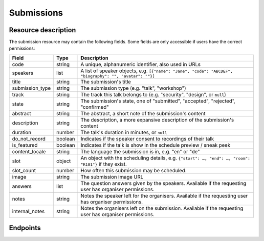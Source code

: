 .. spelling:: de

Submissions
===========

Resource description
--------------------

The submission resource may contain the following fields. Some fields are only
accessible if users have the correct permissions:

.. rst-class:: rest-resource-table

===================================== ========================== =======================================================
Field                                 Type                       Description
===================================== ========================== =======================================================
code                                  string                     A unique, alphanumeric identifier, also used in URLs
speakers                              list                       A list of speaker objects, e.g. ``[{"name": "Jane", "code": "ABCDEF", "biography": "", "avatar": ""}]``
title                                 string                     The submission's title
submission_type                       string                     The submission type (e.g. "talk", "workshop")
track                                 string                     The track this talk belongs to (e.g. "security", "design", or ``null``)
state                                 string                     The submission's state, one of "submitted", "accepted", "rejected", "confirmed"
abstract                              string                     The abstract, a short note of the submission's content
description                           string                     The description, a more expansive description of the submission's content
duration                              number                     The talk's duration in minutes, or ``null``
do_not_record                         boolean                    Indicates if the speaker consent to recordings of their talk
is_featured                           boolean                    Indicates if the talk is show in the schedule preview / sneak peek
content_locale                        string                     The language the submission is in, e.g. "en" or "de"
slot                                  object                     An object with the scheduling details, e.g. ``{"start": …, "end": …, "room": "R101"}`` if they exist.
slot_count                            number                     How often this submission may be scheduled.
image                                 string                     The submission image URL
answers                               list                       The question answers given by the speakers. Available if the requesting user has organiser permissions.
notes                                 string                     Notes the speaker left for the organisers. Available if the requesting user has organiser permissions.
internal_notes                        string                     Notes the organisers left on the submission. Available if the requesting user has organiser permissions.
===================================== ========================== =======================================================

Endpoints
---------

.. http:get:: /api/events/{event}/submissions

   Returns a list of all submissions the authenticated user/token has access to, or
   all confirmed, publicly scheduled submissions for unauthenticated users.
   For a list of accepted or confirmed submissions, authenticated users may choose
   to use the ``/api/events/{event}/talks`` endpoint instead.

   **Example request**:

   .. sourcecode:: http

      GET /api/events/sampleconf/submissions HTTP/1.1
      Accept: application/json, text/javascript

   **Example response**:

   .. sourcecode:: http

      HTTP/1.1 200 OK
      Vary: Accept
      Content-Type: application/json

      {
        "count": 1,
        "next": null,
        "previous": null,
        "results": [
          {
            "code": "ABCDE",
            "speakers": [{"name": "Jane", "code": "DEFAB", "biography": "A speaker", "avatar": "avatar.png"}],
            "title": "A talk",
            "submission_type": "talk",
            "state": "confirmed",
            "abstract": "A good talk.",
            "description": "I will expand upon the properties of the talk, primarily its high quality.",
            "duration": 30,
            "do_not_record": true,
            "is_featured": false,
            "content_locale": "en",
            "slot": {
              "start": "2017-12-27T10:00:00Z",
              "end": "2017-12-27T10:30:00Z",
              "room": "R101"
            },
            "image": "submission.png",
            "answers": [
              {
                "id": 1,
                "question": {"id": 1, "question": {"en": "How much do you like green, on a scale from 1-10?"}, "required": false, "target": "submission", "options": []},
                "answer": "11",
                "answer_file": null,
                "submission": "ABCDE",
                "person": null,
                "options": []
              }
             ],
             "notes": "Please make sure you give me red M&Ms",
             "internal_notes": "Absolutely no M&Ms, but cool proposal otherwise!"
          }
        ]
      }

   :param event: The ``slug`` field of the event to fetch
   :query page: The page number in case of a multi-page result set, default is 1
   :query q: Search through submissions by title and speaker name
   :query submission_type: Filter submissions by submission type
   :query state: Filter submission by state

.. http:get:: /api/events/(event)/submissions/{code}

   Returns information on one event, identified by its slug.

   **Example request**:

   .. sourcecode:: http

      GET /api/events/sampleconf/submissions/ABCDE HTTP/1.1
      Accept: application/json, text/javascript

   **Example response**:

   .. sourcecode:: http

      HTTP/1.1 200 OK
      Vary: Accept
      Content-Type: application/json

      {
        "code": "ABCDE",
        "speakers": [{"name": "Jane", "code": "DEFAB", "biography": "A speaker", "avatar": "avatar.png"}],
        "title": "A talk",
        "submission_type": "talk",
        "state": "confirmed",
        "abstract": "A good talk.",
        "description": "I will expand upon the properties of the talk, primarily its high quality.",
        "duration": 30,
        "do_not_record": true,
        "is_featured": false,
        "content_locale": "en",
        "slot": {
          "start": "2017-12-27T10:00:00Z",
          "end": "2017-12-27T10:30:00Z",
          "room": "R101"
        },
        "image": "submission.png",
        "answers": [
          {
            "id": 1,
            "question": {"id": 1, "question": {"en": "How much do you like green, on a scale from 1-10?"}, "required": false, "target": "submission", "options": []},
            "answer": "11",
            "answer_file": null,
            "submission": "ABCDE",
            "person": null,
            "options": []
          }
         ],
         "notes": "Please make sure you give me red M&Ms",
         "internal_notes": "Absolutely no M&Ms, but cool proposal otherwise!"
      }

   :param event: The ``slug`` field of the event to fetch
   :param code: The ``code`` field of the submission to fetch
   :statuscode 200: no error
   :statuscode 401: Authentication failure
   :statuscode 403: The requested event does not exist **or** you have no permission to view it.
